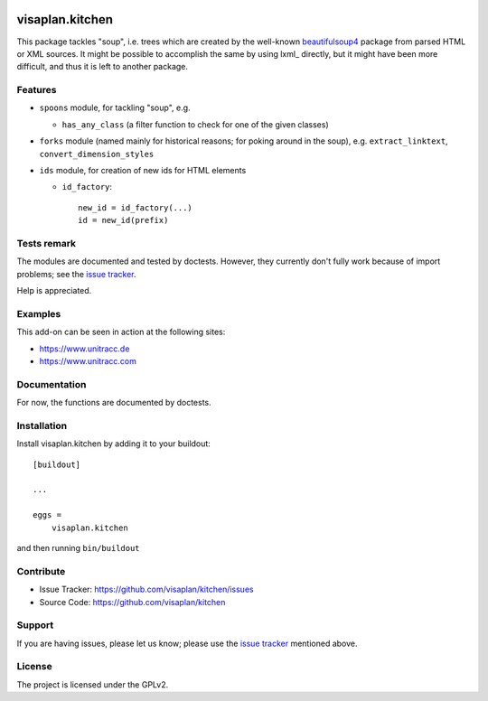 .. image:: https://travis-ci.org/visaplan/kitchen.svg?branch=master
       :target: https://travis-ci.org/visaplan/kitchen
.. This README is meant for consumption by humans and pypi. Pypi can render rst files so please do not use Sphinx features.
   If you want to learn more about writing documentation, please check out: http://docs.plone.org/about/documentation_styleguide.html
   This text does not appear on pypi or github. It is a comment.

================
visaplan.kitchen
================

This package tackles "soup", i.e. trees which are created by the well-known
beautifulsoup4_ package from parsed HTML or XML sources.
It might be possible to accomplish the same by using lxml_ directly,
but it might have been more difficult, and thus it is left to another
package.

Features
--------

- ``spoons`` module, for tackling "soup", e.g.

  - ``has_any_class`` (a filter function to check for one of the given classes)

- ``forks`` module
  (named mainly for historical reasons; for poking around in the soup), e.g.
  ``extract_linktext``, ``convert_dimension_styles``

- ``ids`` module, for creation of new ids for HTML elements

  - ``id_factory``::

        new_id = id_factory(...)
        id = new_id(prefix)


Tests remark
------------

The modules are documented and tested by doctests.
However, they currently don't fully work because of import problems;
see the `issue tracker`_.

Help is appreciated.

Examples
--------

This add-on can be seen in action at the following sites:

- https://www.unitracc.de
- https://www.unitracc.com


Documentation
-------------

For now, the functions are documented by doctests.


Installation
------------

Install visaplan.kitchen by adding it to your buildout::

    [buildout]

    ...

    eggs =
        visaplan.kitchen


and then running ``bin/buildout``


Contribute
----------

- Issue Tracker: https://github.com/visaplan/kitchen/issues
- Source Code: https://github.com/visaplan/kitchen


Support
-------

If you are having issues, please let us know;
please use the `issue tracker`_ mentioned above.


License
-------

The project is licensed under the GPLv2.

.. _`issue tracker`: https://github.com/visaplan/kitchen/issues
.. _`beautifulsoup4`: https://pypi.org/project/beautifulsoup4

.. vim: tw=79 cc=+1 sw=4 sts=4 si et
